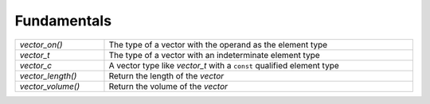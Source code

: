 Fundamentals
============

.. table::
   :widths: auto
   :width: 100%
   :align: left

   +-------------------+-------------------------------------------------------+
   | `vector_on()`     | The type of a vector with the operand as the element  |
   |                   | type                                                  |
   +-------------------+-------------------------------------------------------+
   | `vector_t`        | The type of a vector with an indeterminate element    |
   |                   | type                                                  |
   +-------------------+-------------------------------------------------------+
   | `vector_c`        | A vector type like `vector_t` with a ``const``        |
   |                   | qualified element type                                |
   +-------------------+-------------------------------------------------------+
   | `vector_length()` | Return the length of the *vector*                     |
   +-------------------+-------------------------------------------------------+
   | `vector_volume()` | Return the volume of the *vector*                     |
   +-------------------+-------------------------------------------------------+

.. autoaeratemacro:: vector_on
.. autoaeratetype:: vector_t
.. autoaeratetype:: vector_c
.. autoaeratefunction:: vector_length
.. autoaeratefunction:: vector_volume
